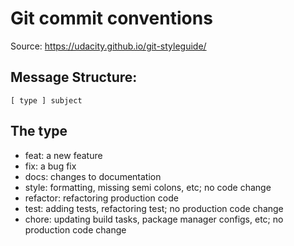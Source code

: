 * Git commit conventions

Source: https://udacity.github.io/git-styleguide/

** Message Structure:

#+BEGIN_SRC
[ type ] subject
#+END_SRC

** The type
- feat: a new feature
- fix: a bug fix
- docs: changes to documentation
- style: formatting, missing semi colons, etc; no code change
- refactor: refactoring production code
- test: adding tests, refactoring test; no production code change
- chore: updating build tasks, package manager configs, etc; no production code change
